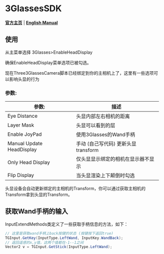 #+STYLE: <link rel="stylesheet" type="text/css" href="./README/org-manual.css" />

[[./README/icon.png]]
* 3GlassesSDK
*[[http://www.3glasses.com/][官方主页]]* | *[[./README.org][English Manual]]*

** 使用
从主菜单选择 3Glasses>EnableHeadDisplay

[[./README/EnableHeadDisplay.png]]

确保EnableHeadDisplay菜单选项已被勾选。

现在Three3GlassesCamera脚本已经绑定到你的主相机上了，这里有一些选项可以影响头显的行为

[[./README/TreeGlassesCameraProperty.png]]
*** 参数:
  #+ATTR_HTML: :border 2 :rules all :frame border
  | 参数:                     | 描述                                |
  |---------------------------+-------------------------------------|
  | Eye Distance              | 头显内部左右相机的距离              |
  | Layer Mask                | 头显可以看到的层                    |
  | Enable JoyPad             | 使用3Glasses的Wand手柄              |
  | Manual Update HeadDisplay | 手动 (自己写代码) 更新头显transform |
  | Only Head Display         | 仅头显显示绑定的相机在显示器不显示  |
  | Flip Display              | 当头显渲染上下颠倒时勾选            |

头显设备会自动更新绑定的主相机的Transform，你可以通过获取主相机的Transform拿到头显的Transform。
** 获取Wand手柄的输入
InputExtendMethods类定义了一些获取手柄信息的方法，如下：
#+BEGIN_SRC csharp
  // 这里是获取wand手柄上back按键的状态 (按键按下返回true)
  TGInput.GetKey(InputType.LeftWand, InputKey.WandBack);
  // 返回遥感的x,y值，这两个值都在-1--1之间
  Vector2 v = TGInput.GetStick(InputType.LeftWand);
#+END_SRC
